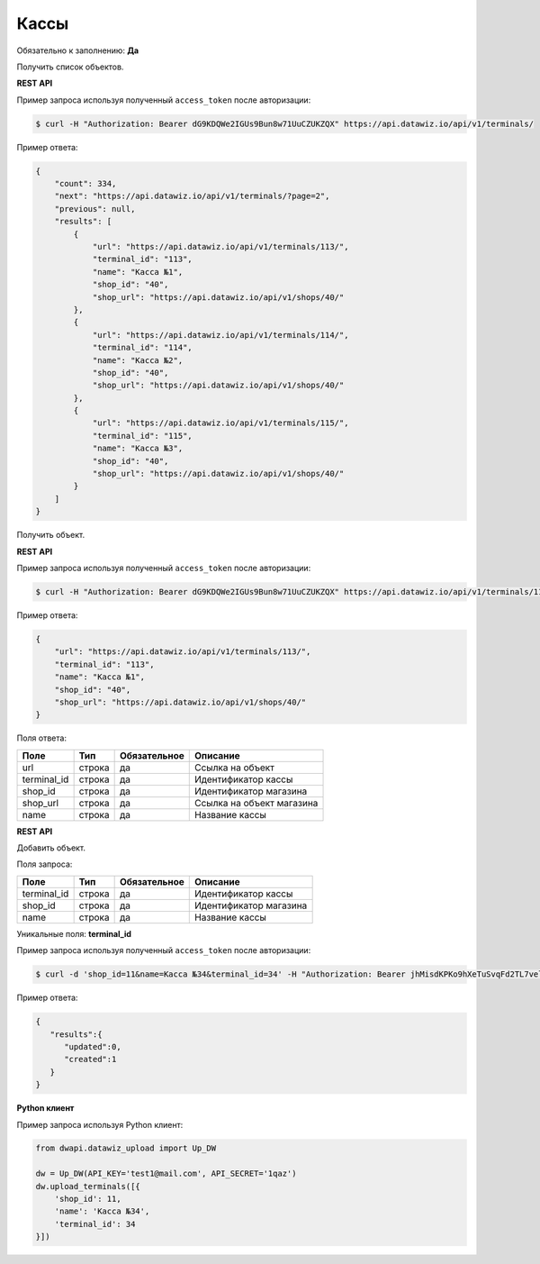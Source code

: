 Кассы
=====

Обязательно к заполнению: **Да**

.. class:: GET /api/v1/terminals/


Получить список объектов.

**REST API**

Пример запроса используя полученный ``access_token`` после авторизации:

.. code-block:: bash

    $ curl -H "Authorization: Bearer dG9KDQWe2IGUs9Bun8w71UuCZUKZQX" https://api.datawiz.io/api/v1/terminals/

Пример ответа:

.. code-block:: json

    {
        "count": 334,
        "next": "https://api.datawiz.io/api/v1/terminals/?page=2",
        "previous": null,
        "results": [
            {
                "url": "https://api.datawiz.io/api/v1/terminals/113/",
                "terminal_id": "113",
                "name": "Касса №1",
                "shop_id": "40",
                "shop_url": "https://api.datawiz.io/api/v1/shops/40/"
            },
            {
                "url": "https://api.datawiz.io/api/v1/terminals/114/",
                "terminal_id": "114",
                "name": "Касса №2",
                "shop_id": "40",
                "shop_url": "https://api.datawiz.io/api/v1/shops/40/"
            },
            {
                "url": "https://api.datawiz.io/api/v1/terminals/115/",
                "terminal_id": "115",
                "name": "Касса №3",
                "shop_id": "40",
                "shop_url": "https://api.datawiz.io/api/v1/shops/40/"
            }
        ]
    }

.. class:: GET /api/v1/terminals/(string: terminal_id)/


Получить объект.

**REST API**

Пример запроса используя полученный ``access_token`` после авторизации:

.. code-block:: bash

    $ curl -H "Authorization: Bearer dG9KDQWe2IGUs9Bun8w71UuCZUKZQX" https://api.datawiz.io/api/v1/terminals/113/

Пример ответа:

.. code-block:: json

    {
        "url": "https://api.datawiz.io/api/v1/terminals/113/",
        "terminal_id": "113",
        "name": "Касса №1",
        "shop_id": "40",
        "shop_url": "https://api.datawiz.io/api/v1/shops/40/"
    }


Поля ответа:

============ ============ ============ ================================
Поле         Тип          Обязательное Описание
============ ============ ============ ================================
url          строка       да           Ссылка на объект
terminal_id  строка       да           Идентификатор кассы
shop_id      строка       да           Идентификатор магазина
shop_url     строка       да           Ссылка на объект магазина
name         строка       да           Название кассы
============ ============ ============ ================================

.. class:: POST /api/v1/terminals/

**REST API**

Добавить объект.

Поля запроса:

============ ============ ============ ================================
Поле         Тип          Обязательное Описание
============ ============ ============ ================================
terminal_id  строка       да           Идентификатор кассы
shop_id      строка       да           Идентификатор магазина
name         строка       да           Название кассы
============ ============ ============ ================================

Уникальные поля: **terminal_id**

Пример запроса используя полученный ``access_token`` после авторизации:

.. code-block:: bash

    $ curl -d 'shop_id=11&name=Касса №34&terminal_id=34' -H "Authorization: Bearer jhMisdKPKo9hXeTuSvqFd2TL7vel62" -X POST https://api.datawiz.io/api/v1/terminals/

Пример ответа:

.. code-block:: json

    {
       "results":{
          "updated":0,
          "created":1
       }
    }

**Python клиент**

Пример запроса используя Python клиент:

.. code-block:: python

    from dwapi.datawiz_upload import Up_DW

    dw = Up_DW(API_KEY='test1@mail.com', API_SECRET='1qaz')
    dw.upload_terminals([{
        'shop_id': 11,
        'name': 'Касса №34',
        'terminal_id': 34
    }])